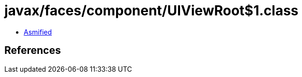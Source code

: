 = javax/faces/component/UIViewRoot$1.class

 - link:UIViewRoot$1-asmified.java[Asmified]

== References

